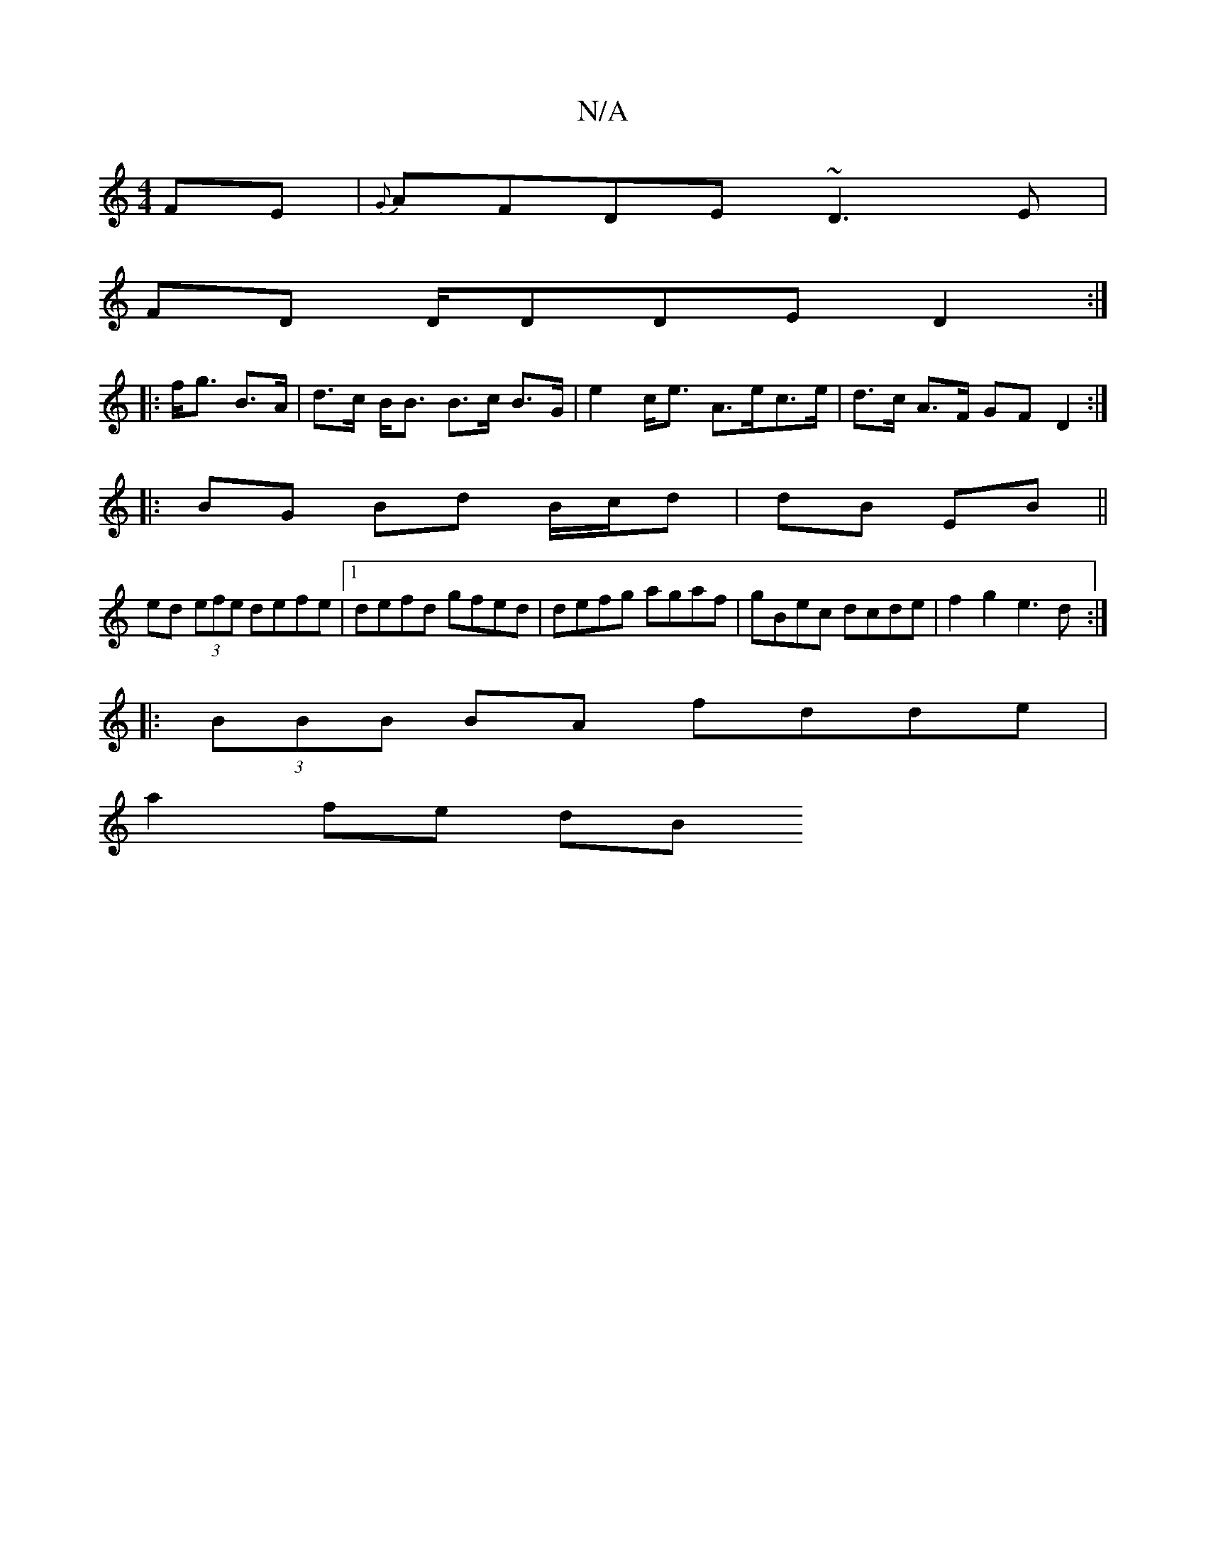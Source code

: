 X:1
T:N/A
M:4/4
R:N/A
K:Cmajor
FE|{G}AFDE ~D3E|
FD D/DDE mD2 :|
|: f<g B>A |d>c B<B B>c B>G|e2 c<e A>ec>e|d>c A>F GF D2:|
|: BG Bd B/c/d | dB EB ||
ed (3efe defe|1 defd gfed|defg agaf|gBec dcde|f2g2 e3d:|
|: (3BBB BA fdde |
a2fe dB